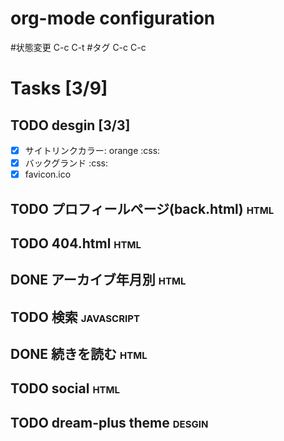 * org-mode configuration
#+STARTUP: showall
#+CATEGORY: buta7.netlify.app
#+TODO: TODO(t) WAIT(w) | DONE(d) SOMEDAY(s)
#+TAGS: theme(t) css(c) html(h) javascript(j) design(d)
#状態変更 C-c C-t
#タグ C-c C-c
* Tasks [3/9]
** TODO desgin [3/3]
   - [X] サイトリンクカラー: orange                                     :css:
   - [X] バックグランド                                                 :css:
   - [X] favicon.ico
** TODO プロフィールページ(back.html)                                  :html:
** TODO 404.html                                                       :html:
** DONE アーカイブ年月別                                               :html:
   CLOSED: [2020-07-03 金 16:30]
** TODO 検索                                                     :javascript:
** DONE 続きを読む                                                     :html:
   CLOSED: [2020-07-03 金 16:25]
** TODO social                                                         :html:
** TODO dream-plus theme                                             :desgin:
